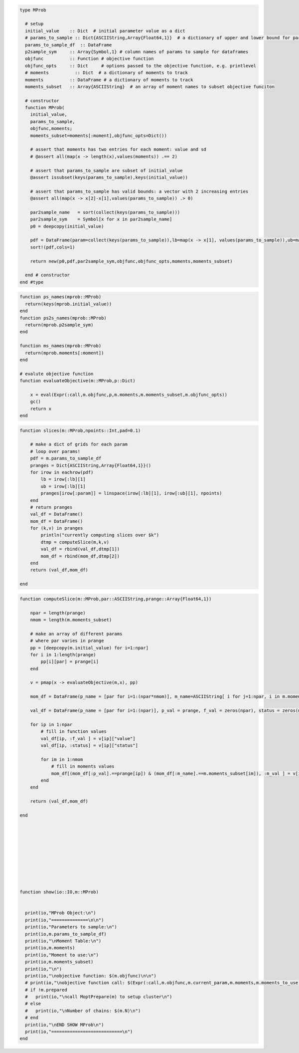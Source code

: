 
.. py:class:: MProb

   the type MProb describes the optimization
   problem, it knows about the parameters
   to estimate, their names and bounds, 
   but also about the moments and their names.


.. code-block:: julia

   type MProb
   
     # setup
     initial_value    :: Dict  # initial parameter value as a dict
     # params_to_sample :: Dict{ASCIIString,Array{Float64,1}}  # a dictionary of upper and lower bound for params we estimate (others are fixed)
     params_to_sample_df  :: DataFrame
     p2sample_sym     :: Array{Symbol,1} # column names of params to sample for dataframes
     objfunc          :: Function # objective function
     objfunc_opts     :: Dict     # options passed to the objective function, e.g. printlevel
     # moments          :: Dict  # a dictionary of moments to track
     moments          :: DataFrame # a dictionary of moments to track
     moments_subset   :: Array{ASCIIString}  # an array of moment names to subset objective funciton
   
     # constructor
     function MProb(
       initial_value,
       params_to_sample,
       objfunc,moments; 
       moments_subset=moments[:moment],objfunc_opts=Dict())
   
       # assert that moments has two entries for each moment: value and sd
       # @assert all(map(x -> length(x),values(moments)) .== 2)
   
       # assert that params_to_sample are subset of initial_value
       @assert issubset(keys(params_to_sample),keys(initial_value))
   
       # assert that params_to_sample has valid bounds: a vector with 2 increasing entries
       @assert all(map(x -> x[2]-x[1],values(params_to_sample)) .> 0)
   
       par2sample_name   = sort(collect(keys(params_to_sample)))
       par2sample_sym    = Symbol[x for x in par2sample_name]
       p0 = deepcopy(initial_value)
   
       pdf = DataFrame(param=collect(keys(params_to_sample)),lb=map(x -> x[1], values(params_to_sample)),ub=map(x -> x[2], values(params_to_sample)))
       sort!(pdf,cols=1)
   
       return new(p0,pdf,par2sample_sym,objfunc,objfunc_opts,moments,moments_subset)
   
     end # constructor
   end #type
   

.. py:function:: ps_names

   returns the list of paramaters to sample


.. code-block:: julia

   function ps_names(mprob::MProb)
     return(keys(mprob.initial_value))
   end
   function ps2s_names(mprob::MProb)
     return(mprob.p2sample_sym)
   end
   
   function ms_names(mprob::MProb)
     return(mprob.moments[:moment])
   end
   
   # evalute objective function
   function evaluateObjective(m::MProb,p::Dict)
   
       x = eval(Expr(:call,m.objfunc,p,m.moments,m.moments_subset,m.objfunc_opts))
       gc()
       return x
   end
   
   

.. py:function:: slices(m,pad)

   computes slices for the objective function


.. code-block:: julia

   function slices(m::MProb,npoints::Int,pad=0.1)
   
       # make a dict of grids for each param
       # loop over params!
       pdf = m.params_to_sample_df
       pranges = Dict{ASCIIString,Array{Float64,1}}()
       for irow in eachrow(pdf)
           lb = irow[:lb][1]
           ub = irow[:lb][1]
           pranges[irow[:param]] = linspace(irow[:lb][1], irow[:ub][1], npoints)  
       end
       # return pranges
       val_df = DataFrame()
       mom_df = DataFrame()
       for (k,v) in pranges
           println("currently computing slices over $k")
           dtmp = computeSlice(m,k,v)
           val_df = rbind(val_df,dtmp[1])
           mom_df = rbind(mom_df,dtmp[2])
       end
       return (val_df,mom_df)
      
   end
   
   

.. py:function:: computeSlice(m,par,prange)

   computes slices for the objective function


.. code-block:: julia

   function computeSlice(m::MProb,par::ASCIIString,prange::Array{Float64,1})
   
       npar = length(prange)
       nmom = length(m.moments_subset)
   
       # make an array of different params
       # where par varies in prange
       pp = [deepcopy(m.initial_value) for i=1:npar]
       for i in 1:length(prange)
           pp[i][par] = prange[i]
       end
   
       v = pmap(x -> evaluateObjective(m,x), pp)
   
       mom_df = DataFrame(p_name = [par for i=1:(npar*nmom)], m_name=ASCIIString[ i for j=1:npar, i in m.moments_subset][:], p_val = repeat(prange,inner=[1],outer=[nmom]), m_val = zeros(npar*nmom))
       
       val_df = DataFrame(p_name = [par for i=1:(npar)], p_val = prange, f_val = zeros(npar), status = zeros(npar))
   
       for ip in 1:npar
           # fill in function values
           val_df[ip, :f_val ] = v[ip]["value"]
           val_df[ip, :status] = v[ip]["status"]
   
           for im in 1:nmom
               # fill in moments values
               mom_df[(mom_df[:p_val].==prange[ip]) & (mom_df[:m_name].==m.moments_subset[im]), :m_val ] = v[ip]["moments"][1,symbol(m.moments_subset[im])]
           end
       end
   
       return (val_df,mom_df)
   
   end
   
   
   
   
   
   
   
   
   
   
   function show(io::IO,m::MProb)
   
   
     print(io,"MProb Object:\n")
     print(io,"==============\n\n")
     print(io,"Parameters to sample:\n")
     print(io,m.params_to_sample_df)
     print(io,"\nMoment Table:\n")
     print(io,m.moments)
     print(io,"Moment to use:\n")
     print(io,m.moments_subset)
     print(io,"\n")
     print(io,"\nobjective function: $(m.objfunc)\n\n")
     # print(io,"\nobjective function call: $(Expr(:call,m.objfunc,m.current_param,m.moments,m.moments_to_use))\n")
     # if !m.prepared
     #   print(io,"\ncall MoptPrepare(m) to setup cluster\n")
     # else 
     #   print(io,"\nNumber of chains: $(m.N)\n")
     # end
     print(io,"\nEND SHOW MProb\n")
     print(io,"===========================\n")
   end
